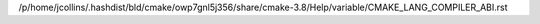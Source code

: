 /p/home/jcollins/.hashdist/bld/cmake/owp7gnl5j356/share/cmake-3.8/Help/variable/CMAKE_LANG_COMPILER_ABI.rst